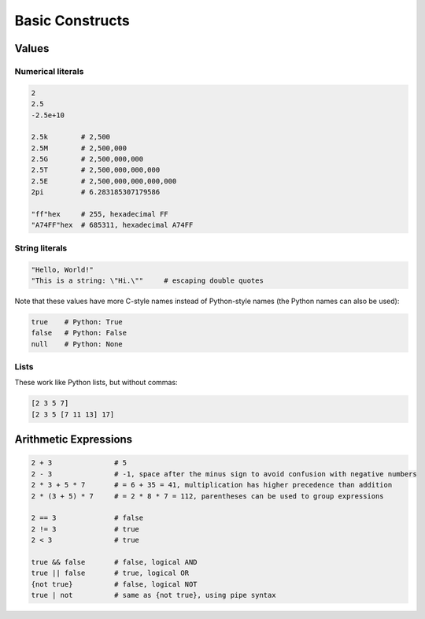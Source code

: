 Basic Constructs
================

Values
------

Numerical literals
^^^^^^^^^^^^^^^^^^

.. code-block:: makrell

    2
    2.5
    -2.5e+10

    2.5k        # 2,500
    2.5M        # 2,500,000
    2.5G        # 2,500,000,000
    2.5T        # 2,500,000,000,000
    2.5E        # 2,500,000,000,000,000
    2pi         # 6.283185307179586

    "ff"hex     # 255, hexadecimal FF
    "A74FF"hex  # 685311, hexadecimal A74FF

String literals
^^^^^^^^^^^^^^^

.. code-block:: makrell

    "Hello, World!"
    "This is a string: \"Hi.\""     # escaping double quotes

Note that these values have more C-style names instead of Python-style names (the Python names can also be used):

.. code-block:: makrell

    true    # Python: True
    false   # Python: False
    null    # Python: None

Lists
^^^^^

These work like Python lists, but without commas:

.. code-block:: makrell

    [2 3 5 7]
    [2 3 5 [7 11 13] 17]

Arithmetic Expressions
----------------------

.. code-block:: makrell

    2 + 3               # 5
    2 - 3               # -1, space after the minus sign to avoid confusion with negative numbers
    2 * 3 + 5 * 7       # = 6 + 35 = 41, multiplication has higher precedence than addition
    2 * (3 + 5) * 7     # = 2 * 8 * 7 = 112, parentheses can be used to group expressions

    2 == 3              # false
    2 != 3              # true
    2 < 3               # true

    true && false       # false, logical AND
    true || false       # true, logical OR
    {not true}          # false, logical NOT
    true | not          # same as {not true}, using pipe syntax
